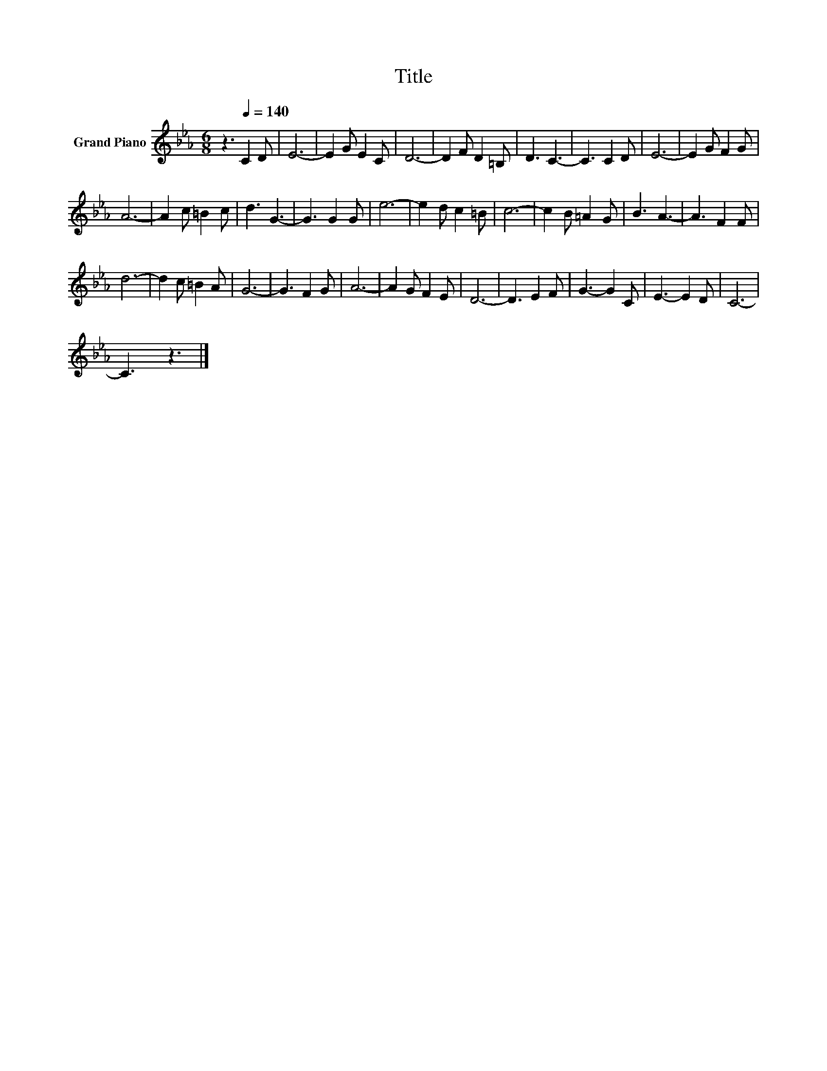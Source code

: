 X:1
T:Title
L:1/8
M:6/8
K:Eb
V:1 treble nm="Grand Piano"
V:1
 z3[Q:1/4=140] C2 D | E6- | E2 G E2 C | D6- | D2 F D2 =B, | D3 C3- | C3 C2 D | E6- | E2 G F2 G | %9
 A6- | A2 c =B2 c | d3 G3- | G3 G2 G | e6- | e2 d c2 =B | c6- | c2 B =A2 G | B3 A3- | A3 F2 F | %19
 d6- | d2 c =B2 A | G6- | G3 F2 G | A6- | A2 G F2 E | D6- | D3 E2 F | G3- G2 C | E3- E2 D | C6- | %30
 C3 z3 |] %31

